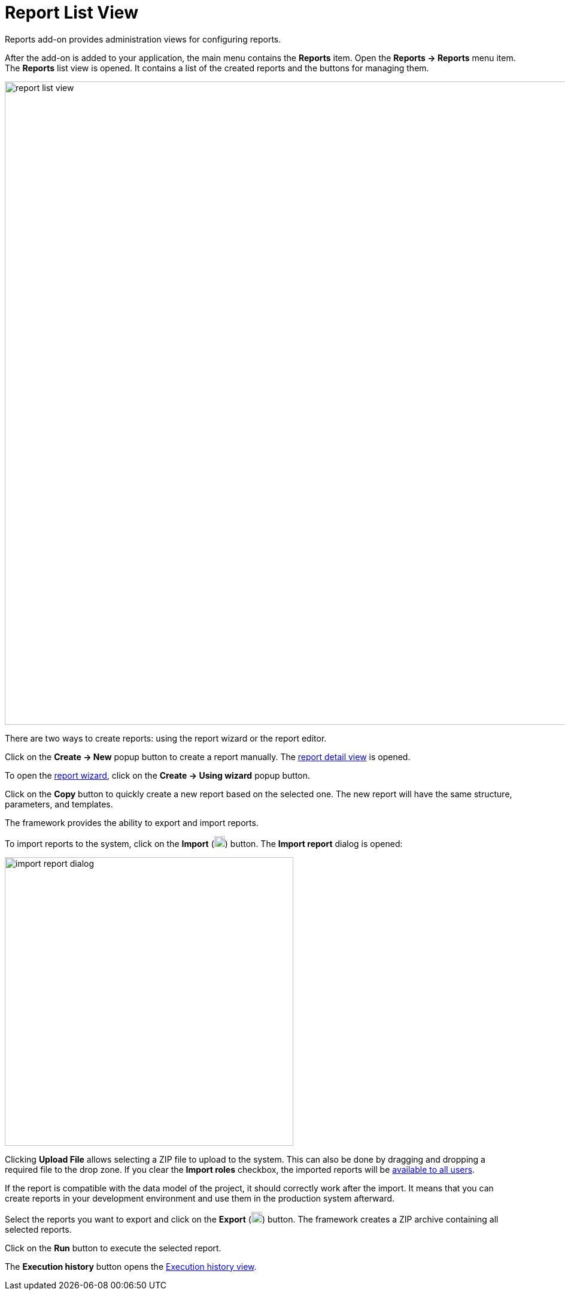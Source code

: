= Report List View

Reports add-on provides administration views for configuring reports.

After the add-on is added to your application, the main menu contains the *Reports* item. Open the *Reports -> Reports* menu item. The *Reports* list view is opened. It contains a list of the created reports and the buttons for managing them.

image::report-list-view.png[align="center", width="1074"]

// This screen supports the operations described below.

There are two ways to create reports: using the report wizard or the report editor.

Click on the *Create -> New* popup button to create a report manually. The xref:creation/details.adoc[report detail view] is opened.

To open the xref:getting-started.adoc#using-wizard[report wizard], click on the *Create -> Using wizard* popup button.

Click on the *Copy* button to quickly create a new report based on the selected one. The new report will have the same structure, parameters, and templates.

The framework provides the ability to export and import reports.

To import reports to the system, click on the *Import* (image:upload.png[width="18"]) button. The *Import report* dialog is opened:

image::import-report-dialog.png[align="center", width="482"]

Clicking *Upload File* allows selecting a ZIP file to upload to the system. This can also be done by dragging and dropping a required file to the drop zone. If you clear the *Import roles* checkbox, the imported reports will be xref:creation/permissions.adoc[available to all users].

If the report is compatible with the data model of the project, it should correctly work after the import. It means that you can create reports in your development environment and use them in the production system afterward.

Select the reports you want to export and click on the *Export* (image:download.png[width="18"]) button. The framework creates a ZIP archive containing all selected reports.

Click on the *Run* button to execute the selected report.

The *Execution history* button opens the xref:exec-history.adoc[Execution history view].
